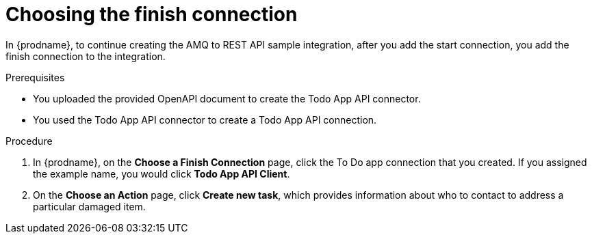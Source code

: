 // Module included in the following assemblies:
// as_amq2api-create-integration.adoc

[id='amq2api-choose-finish-connection_{context}']
= Choosing the finish connection

In {prodname}, to continue creating the AMQ to REST API sample
integration, after you add the start connection, you add the finish connection
to the integration.

.Prerequisites
* You uploaded the provided OpenAPI document to create the Todo App API 
connector. 
* You used the Todo App API connector to create a Todo App API connection.

.Procedure
. In {prodname}, on the *Choose a Finish Connection* page, click the To Do app
connection that you created. If you assigned the example name, you would
click *Todo App API Client*.

. On the *Choose an Action* page, click *Create new task*,
which provides information about who to contact to address
a particular damaged item.
